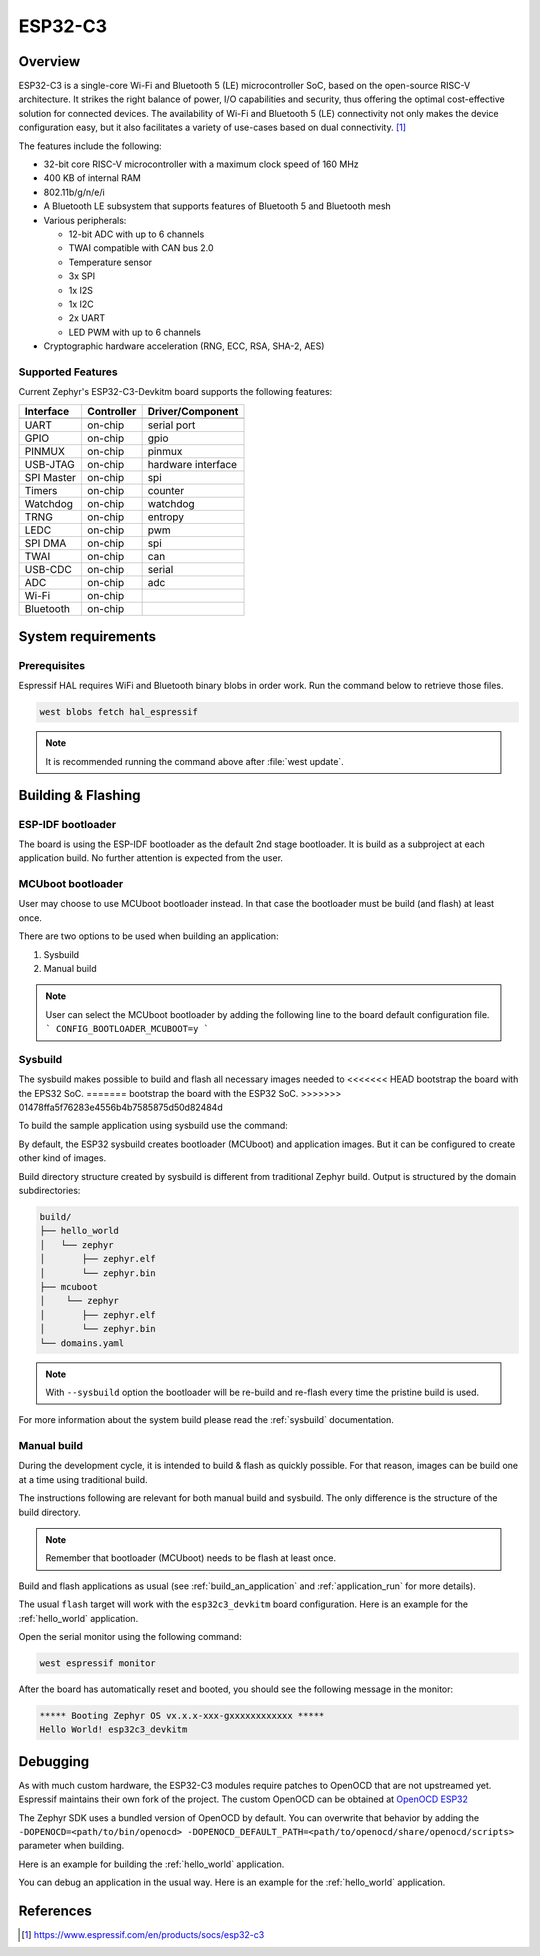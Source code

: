 .. _esp32c3_devkitm:

ESP32-C3
########

Overview
********

ESP32-C3 is a single-core Wi-Fi and Bluetooth 5 (LE) microcontroller SoC,
based on the open-source RISC-V architecture. It strikes the right balance of power,
I/O capabilities and security, thus offering the optimal cost-effective
solution for connected devices.
The availability of Wi-Fi and Bluetooth 5 (LE) connectivity not only makes the device configuration easy,
but it also facilitates a variety of use-cases based on dual connectivity. [1]_

The features include the following:

- 32-bit core RISC-V microcontroller with a maximum clock speed of 160 MHz
- 400 KB of internal RAM
- 802.11b/g/n/e/i
- A Bluetooth LE subsystem that supports features of Bluetooth 5 and Bluetooth mesh
- Various peripherals:

  - 12-bit ADC with up to 6 channels
  - TWAI compatible with CAN bus 2.0
  - Temperature sensor
  - 3x SPI
  - 1x I2S
  - 1x I2C
  - 2x UART
  - LED PWM with up to 6 channels

- Cryptographic hardware acceleration (RNG, ECC, RSA, SHA-2, AES)

Supported Features
==================

Current Zephyr's ESP32-C3-Devkitm board supports the following features:

+------------+------------+-------------------------------------+
| Interface  | Controller | Driver/Component                    |
+============+============+=====================================+
+------------+------------+-------------------------------------+
| UART       | on-chip    | serial port                         |
+------------+------------+-------------------------------------+
| GPIO       | on-chip    | gpio                                |
+------------+------------+-------------------------------------+
| PINMUX     | on-chip    | pinmux                              |
+------------+------------+-------------------------------------+
| USB-JTAG   | on-chip    | hardware interface                  |
+------------+------------+-------------------------------------+
| SPI Master | on-chip    | spi                                 |
+------------+------------+-------------------------------------+
| Timers     | on-chip    | counter                             |
+------------+------------+-------------------------------------+
| Watchdog   | on-chip    | watchdog                            |
+------------+------------+-------------------------------------+
| TRNG       | on-chip    | entropy                             |
+------------+------------+-------------------------------------+
| LEDC       | on-chip    | pwm                                 |
+------------+------------+-------------------------------------+
| SPI DMA    | on-chip    | spi                                 |
+------------+------------+-------------------------------------+
| TWAI       | on-chip    | can                                 |
+------------+------------+-------------------------------------+
| USB-CDC    | on-chip    | serial                              |
+------------+------------+-------------------------------------+
| ADC        | on-chip    | adc                                 |
+------------+------------+-------------------------------------+
| Wi-Fi      | on-chip    |                                     |
+------------+------------+-------------------------------------+
| Bluetooth  | on-chip    |                                     |
+------------+------------+-------------------------------------+

System requirements
*******************

Prerequisites
=============

Espressif HAL requires WiFi and Bluetooth binary blobs in order work. Run the command
below to retrieve those files.

.. code-block:: console

   west blobs fetch hal_espressif

.. note::

   It is recommended running the command above after :file:`west update`.

Building & Flashing
*******************

ESP-IDF bootloader
==================

The board is using the ESP-IDF bootloader as the default 2nd stage bootloader.
It is build as a subproject at each application build. No further attention
is expected from the user.

MCUboot bootloader
==================

User may choose to use MCUboot bootloader instead. In that case the bootloader
must be build (and flash) at least once.

There are two options to be used when building an application:

1. Sysbuild
2. Manual build

.. note::

   User can select the MCUboot bootloader by adding the following line
   to the board default configuration file.
   ```
   CONFIG_BOOTLOADER_MCUBOOT=y
   ```

Sysbuild
========

The sysbuild makes possible to build and flash all necessary images needed to
<<<<<<< HEAD
bootstrap the board with the EPS32 SoC.
=======
bootstrap the board with the ESP32 SoC.
>>>>>>> 01478ffa5f76283e4556b4b7585875d50d82484d

To build the sample application using sysbuild use the command:

.. zephyr-app-commands::
   :tool: west
   :app: samples/hello_world
   :board: esp32c3_devkitm
   :goals: build
   :west-args: --sysbuild
   :compact:

By default, the ESP32 sysbuild creates bootloader (MCUboot) and application
images. But it can be configured to create other kind of images.

Build directory structure created by sysbuild is different from traditional
Zephyr build. Output is structured by the domain subdirectories:

.. code-block::

  build/
  ├── hello_world
  │   └── zephyr
  │       ├── zephyr.elf
  │       └── zephyr.bin
  ├── mcuboot
  │    └── zephyr
  │       ├── zephyr.elf
  │       └── zephyr.bin
  └── domains.yaml

.. note::

   With ``--sysbuild`` option the bootloader will be re-build and re-flash
   every time the pristine build is used.

For more information about the system build please read the :ref:`sysbuild` documentation.

Manual build
============

During the development cycle, it is intended to build & flash as quickly possible.
For that reason, images can be build one at a time using traditional build.

The instructions following are relevant for both manual build and sysbuild.
The only difference is the structure of the build directory.

.. note::

   Remember that bootloader (MCUboot) needs to be flash at least once.

Build and flash applications as usual (see :ref:`build_an_application` and
:ref:`application_run` for more details).

.. zephyr-app-commands::
   :zephyr-app: samples/hello_world
   :board: esp32c3_devkitm
   :goals: build

The usual ``flash`` target will work with the ``esp32c3_devkitm`` board
configuration. Here is an example for the :ref:`hello_world`
application.

.. zephyr-app-commands::
   :zephyr-app: samples/hello_world
   :board: esp32c3_devkitm
   :goals: flash

Open the serial monitor using the following command:

.. code-block:: shell

   west espressif monitor

After the board has automatically reset and booted, you should see the following
message in the monitor:

.. code-block:: console

   ***** Booting Zephyr OS vx.x.x-xxx-gxxxxxxxxxxxx *****
   Hello World! esp32c3_devkitm

Debugging
*********

As with much custom hardware, the ESP32-C3 modules require patches to
OpenOCD that are not upstreamed yet. Espressif maintains their own fork of
the project. The custom OpenOCD can be obtained at `OpenOCD ESP32`_

The Zephyr SDK uses a bundled version of OpenOCD by default. You can overwrite that behavior by adding the
``-DOPENOCD=<path/to/bin/openocd> -DOPENOCD_DEFAULT_PATH=<path/to/openocd/share/openocd/scripts>``
parameter when building.

Here is an example for building the :ref:`hello_world` application.

.. zephyr-app-commands::
   :zephyr-app: samples/hello_world
   :board: esp32c3_devkitm
   :goals: build flash
   :gen-args: -DOPENOCD=<path/to/bin/openocd> -DOPENOCD_DEFAULT_PATH=<path/to/openocd/share/openocd/scripts>

You can debug an application in the usual way. Here is an example for the :ref:`hello_world` application.

.. zephyr-app-commands::
   :zephyr-app: samples/hello_world
   :board: esp32c3_devkitm
   :goals: debug

.. _`OpenOCD ESP32`: https://github.com/espressif/openocd-esp32/releases

References
**********

.. [1] https://www.espressif.com/en/products/socs/esp32-c3
.. _ESP32C3 Devkitm User Guide: https://docs.espressif.com/projects/esp-idf/en/latest/esp32c3/hw-reference/esp32c3/user-guide-devkitm-1.html
.. _ESP32C3 Technical Reference Manual: https://espressif.com/sites/default/files/documentation/esp32-c3_technical_reference_manual_en.pdf
.. _ESP32C3 Datasheet: https://www.espressif.com/sites/default/files/documentation/esp32-c3_datasheet_en.pdf
